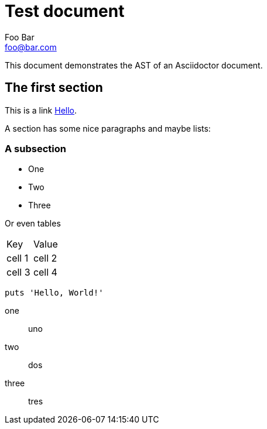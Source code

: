 = Test document
Foo Bar <foo@bar.com>

This document demonstrates the AST of an Asciidoctor document.

== The *first* section

This is a link http://google.es[Hello].

A section has some nice paragraphs and maybe lists:

=== A subsection

- One
- Two
- Three

Or even tables

|===
| Key | Value
| cell 1
| cell 2
| cell 3
| cell 4
|===

[source,ruby]
----
puts 'Hello, World!'
----

one:: uno
two:: dos
three:: tres
